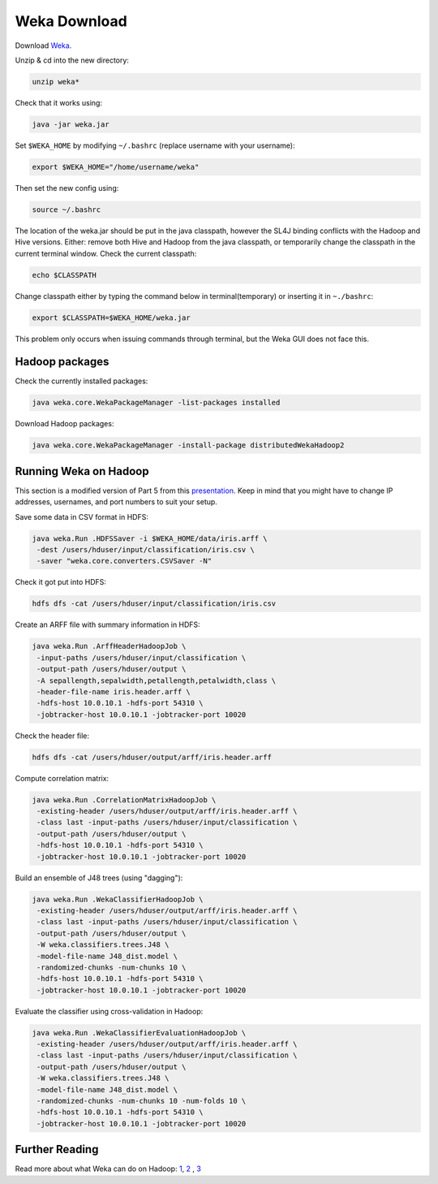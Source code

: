 ==============
Weka Download
==============

Download `Weka <http://www.cs.waikato.ac.nz/ml/weka/downloading.html>`_.

Unzip & cd into the new directory:

.. code:: bash

  unzip weka*

Check that it works using:

.. code:: bash

  java -jar weka.jar

Set ``$WEKA_HOME`` by modifying ``~/.bashrc`` (replace username with your username):

.. code:: bash

  export $WEKA_HOME="/home/username/weka"

Then set the new config using:

.. code:: bash

  source ~/.bashrc

The location of the weka.jar should be put in the java classpath, however the SL4J binding conflicts with the Hadoop and Hive versions. Either: remove both Hive and Hadoop from the java classpath, or temporarily change the classpath in the current terminal window. 
Check the current classpath:

.. code:: bash

  echo $CLASSPATH

Change classpath either by typing the command below in terminal(temporary) or inserting it in ``~./bashrc``:

.. code:: bash

  export $CLASSPATH=$WEKA_HOME/weka.jar 

This problem only occurs when issuing commands through terminal, but the Weka GUI does not face this.

Hadoop packages
----------------
Check the currently installed packages:

.. code:: bash

  java weka.core.WekaPackageManager -list-packages installed

Download Hadoop packages:

.. code:: bash

  java weka.core.WekaPackageManager -install-package distributedWekaHadoop2

Running Weka on Hadoop
----------------------
This section is a modified version of Part 5 from this `presentation <https://www.cs.waikato.ac.nz/~eibe/WEKA_Ecosystem.pdf>`_. Keep in mind that you might have to change IP addresses, usernames, and port numbers to suit your setup.

Save some data in CSV format in HDFS: 

.. code:: bash

  java weka.Run .HDFSSaver -i $WEKA_HOME/data/iris.arff \
   -dest /users/hduser/input/classification/iris.csv \
   -saver "weka.core.converters.CSVSaver -N"

Check it got put into HDFS:

.. code:: bash

  hdfs dfs -cat /users/hduser/input/classification/iris.csv

Create an ARFF file with summary information in HDFS:

.. code:: bash

  java weka.Run .ArffHeaderHadoopJob \
   -input-paths /users/hduser/input/classification \
   -output-path /users/hduser/output \
   -A sepallength,sepalwidth,petallength,petalwidth,class \
   -header-file-name iris.header.arff \
   -hdfs-host 10.0.10.1 -hdfs-port 54310 \
   -jobtracker-host 10.0.10.1 -jobtracker-port 10020

Check the header file:

.. code:: bash

  hdfs dfs -cat /users/hduser/output/arff/iris.header.arff

Compute correlation matrix: 

.. code:: bash

  java weka.Run .CorrelationMatrixHadoopJob \
   -existing-header /users/hduser/output/arff/iris.header.arff \
   -class last -input-paths /users/hduser/input/classification \
   -output-path /users/hduser/output \
   -hdfs-host 10.0.10.1 -hdfs-port 54310 \
   -jobtracker-host 10.0.10.1 -jobtracker-port 10020

Build an ensemble of J48 trees (using "dagging"): 

.. code:: bash

  java weka.Run .WekaClassifierHadoopJob \
   -existing-header /users/hduser/output/arff/iris.header.arff \
   -class last -input-paths /users/hduser/input/classification \
   -output-path /users/hduser/output \
   -W weka.classifiers.trees.J48 \
   -model-file-name J48_dist.model \
   -randomized-chunks -num-chunks 10 \
   -hdfs-host 10.0.10.1 -hdfs-port 54310 \
   -jobtracker-host 10.0.10.1 -jobtracker-port 10020

Evaluate the classifier using cross-validation in Hadoop:

.. code:: bash

  java weka.Run .WekaClassifierEvaluationHadoopJob \
   -existing-header /users/hduser/output/arff/iris.header.arff \
   -class last -input-paths /users/hduser/input/classification \
   -output-path /users/hduser/output \
   -W weka.classifiers.trees.J48 \
   -model-file-name J48_dist.model \
   -randomized-chunks -num-chunks 10 -num-folds 10 \
   -hdfs-host 10.0.10.1 -hdfs-port 54310 \
   -jobtracker-host 10.0.10.1 -jobtracker-port 10020

Further Reading
---------------

Read more about what Weka can do on Hadoop: `1 <http://markahall.blogspot.co.nz/2013/10/weka-and-hadoop-part-1.html>`_, `2 <http://markahall.blogspot.co.nz/2013/10/weka-and-hadoop-part-2.html>`_ , `3 <http://markahall.blogspot.co.nz/2013/10/weka-and-hadoop-part-3.html>`_
